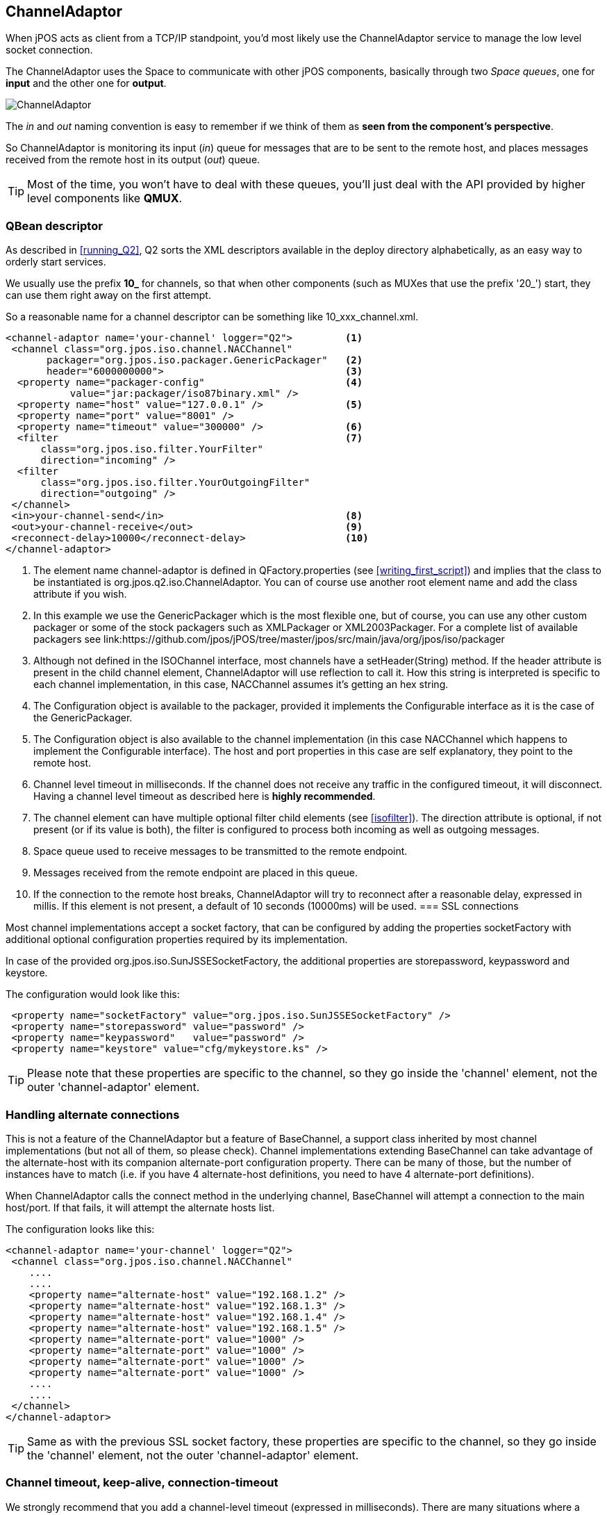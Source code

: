 [[channel_adaptor]]
== ChannelAdaptor

When jPOS acts as client from a TCP/IP standpoint, you'd most likely use
the +ChannelAdaptor+ service to manage the low level socket connection.

The +ChannelAdaptor+ uses the Space to communicate with other jPOS
components, basically through two _Space queues_, one for *input*
and the other one for *output*.

image:images/channel_adaptor.png[alt="ChannelAdaptor"]

The _in_ and _out_ naming convention is easy to remember if
we think of them as *seen from the component's perspective*.

So ChannelAdaptor is monitoring its input (_in_) queue for messages
that are to be sent to the remote host, and places messages received
from the remote host in its output (_out_) queue.

[TIP]
=====
Most of the time, you won't have to deal with these queues,
you'll just deal with the API provided by higher level components
like *QMUX*.
=====

=== QBean descriptor

As described in <<running_Q2>>, Q2 sorts the XML descriptors
available in the +deploy+ directory alphabetically, as an easy
way to orderly start services.

We usually use the prefix **10_** for channels, so that when
other components (such as MUXes that use the prefix '20_') start,
they can use them right away on the first attempt.

So a reasonable name for a channel descriptor can be something like
+10_xxx_channel.xml+.

------------
<channel-adaptor name='your-channel' logger="Q2">         <1>
 <channel class="org.jpos.iso.channel.NACChannel" 
       packager="org.jpos.iso.packager.GenericPackager"   <2>
       header="6000000000">                               <3>
  <property name="packager-config"                        <4> 
           value="jar:packager/iso87binary.xml" />
  <property name="host" value="127.0.0.1" />              <5>
  <property name="port" value="8001" />                   
  <property name="timeout" value="300000" />              <6>
  <filter                                                 <7>
      class="org.jpos.iso.filter.YourFilter" 
      direction="incoming" />
  <filter 
      class="org.jpos.iso.filter.YourOutgoingFilter" 
      direction="outgoing" />
 </channel>
 <in>your-channel-send</in>                               <8>
 <out>your-channel-receive</out>                          <9>
 <reconnect-delay>10000</reconnect-delay>                 <10>
</channel-adaptor>
------------
<1> The element name +channel-adaptor+ is defined in +QFactory.properties+
    (see <<writing_first_script>>) and implies that the class to
    be instantiated is +org.jpos.q2.iso.ChannelAdaptor+. You can 
    of course use another root element name and add the +class+
    attribute if you wish.
<2> In this example we use the +GenericPackager+ which is the most
    flexible one, but of course, you can use any other custom
    packager or some of the stock packagers such as +XMLPackager+
    or +XML2003Packager+. For a complete list of available
    packagers see link:https://github.com/jpos/jPOS/tree/master/jpos/src/main/java/org/jpos/iso/packager
<3> Although not defined in the +ISOChannel+ interface, most channels 
    have a +setHeader(String)+ method. If the +header+ attribute is
    present in the child +channel+ element, ChannelAdaptor will use
    reflection to call it. How this string is interpreted is specific
    to each channel implementation, in this case, +NACChannel+ assumes
    it's getting an hex string.
<4> The +Configuration+ object is available to the packager, provided
    it implements the +Configurable+ interface as it is the case of
    the +GenericPackager+.
<5> The +Configuration+ object is also available to the channel 
    implementation (in this case +NACChannel+ which happens to
    implement the +Configurable+ interface). The host and port
    properties in this case are self explanatory, they point
    to the remote host.
<6> Channel level timeout in milliseconds. If the channel does not
    receive any traffic in the configured timeout, it will disconnect.
    Having a channel level timeout as described here is 
    *highly recommended*.
<7> The +channel+ element can have multiple optional +filter+ 
    child elements (see <<isofilter>>). The +direction+ attribute
    is optional, if not present (or if its value is +both+), 
    the filter is configured to process both incoming as well
    as outgoing messages.
<8> Space queue used to receive messages to be transmitted to the
    remote endpoint.
<9> Messages received from the remote endpoint are placed in
    this queue.
<10> If the connection to the remote host breaks, ChannelAdaptor
    will try to reconnect after a reasonable delay, expressed
    in millis. If this element is not present, a default of
    10 seconds (10000ms) will be used.
=== SSL connections

Most channel implementations accept a socket factory, that can be
configured by adding the properties +socketFactory+ with additional
optional configuration properties required by its implementation.

In case of the provided +org.jpos.iso.SunJSSESocketFactory+, the additional
properties are +storepassword+, +keypassword+ and +keystore+.

The configuration would look like this:

------
 <property name="socketFactory" value="org.jpos.iso.SunJSSESocketFactory" />
 <property name="storepassword" value="password" />
 <property name="keypassword"   value="password" />
 <property name="keystore" value="cfg/mykeystore.ks" />
------

[TIP]
=====
Please note that these properties are specific to the channel, so they go
inside the 'channel' element, not the outer 'channel-adaptor' element.
=====

=== Handling alternate connections

This is not a feature of the ChannelAdaptor but a feature of BaseChannel,
a support class inherited by most channel implementations (but not all of
them, so please check). Channel implementations extending BaseChannel can
take advantage of the +alternate-host+ with its companion +alternate-port+
configuration property. There can be many of those, but the number of
instances have to match (i.e. if you have 4 +alternate-host+ definitions,
you need to have 4 +alternate-port+ definitions).

When ChannelAdaptor calls the +connect+ method in the underlying channel,
BaseChannel will attempt a connection to the main host/port. If that
fails, it will attempt the alternate hosts list.

The configuration looks like this:

------
<channel-adaptor name='your-channel' logger="Q2"> 
 <channel class="org.jpos.iso.channel.NACChannel" 
    ....
    ....
    <property name="alternate-host" value="192.168.1.2" />
    <property name="alternate-host" value="192.168.1.3" />
    <property name="alternate-host" value="192.168.1.4" />
    <property name="alternate-host" value="192.168.1.5" />
    <property name="alternate-port" value="1000" />
    <property name="alternate-port" value="1000" />
    <property name="alternate-port" value="1000" />
    <property name="alternate-port" value="1000" />
    ....
    ....
 </channel>
</channel-adaptor>
------

[TIP]
=====
Same as with the previous SSL socket factory, these properties are 
specific to the channel, so they go inside the 'channel' element, not 
the outer 'channel-adaptor' element.
=====

=== Channel timeout, keep-alive, connection-timeout

We strongly recommend that you add a channel-level timeout (expressed in 
milliseconds). There are many situations where a network connection can
go wrong (i.e. an intermediate firewall may timeout an inactive socket
connection without notify the endpoint). If you know that your link has
to have traffic at least say every minute (i.e. because you're sending
network management 800-class messages back and forth), we recommend that
you set a timeout for say 70 or 80 seconds. 

You can increase that value, but making it very big will have a negative impact
in your application that will learn that a channel is not usable only by the
time it needs to send a real authorization message, causing a reconnection
at that time, instead of ahead of time, while it was idle.

Setting the keep-alive (+true/false+) would set the low level +SO_KEEPALIVE+
flag at the socket level for situations where no network management messages
are exchanged.

The +connection-timeout+ property can be used to set a smaller timeout at
connect time, this is useful when combined with the +alternate-host+ and
+alternate-port+ set of properties.

------
<channel-adaptor name='your-channel' logger="Q2"> 
 <channel class="org.jpos.iso.channel.NACChannel" 
    ....
    ....
    <property name="connection-timeout" value="300000" /> <!-- five minutes -->
    <property name="timeout" value="15000" />             <!-- 15 seconds -->
    <property name="keep-alive" value="true" />
    ....
    ....
 </channel>
</channel-adaptor>
------

